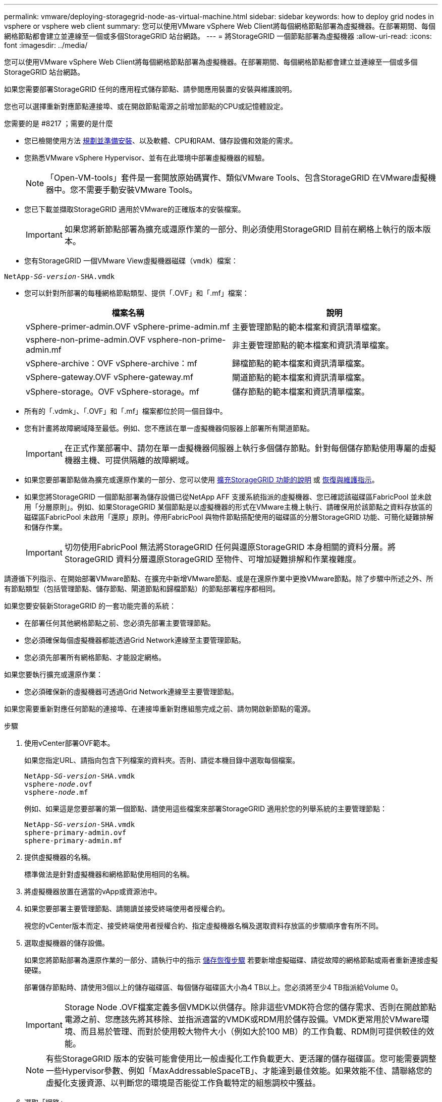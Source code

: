 ---
permalink: vmware/deploying-storagegrid-node-as-virtual-machine.html 
sidebar: sidebar 
keywords: how to deploy grid nodes in vsphere or vsphere web client 
summary: 您可以使用VMware vSphere Web Client將每個網格節點部署為虛擬機器。在部署期間、每個網格節點都會建立並連線至一個或多個StorageGRID 站台網路。 
---
= 將StorageGRID 一個節點部署為虛擬機器
:allow-uri-read: 
:icons: font
:imagesdir: ../media/


[role="lead"]
您可以使用VMware vSphere Web Client將每個網格節點部署為虛擬機器。在部署期間、每個網格節點都會建立並連線至一個或多個StorageGRID 站台網路。

如果您需要部署StorageGRID 任何的應用程式儲存節點、請參閱應用裝置的安裝與維護說明。

您也可以選擇重新對應節點連接埠、或在開啟節點電源之前增加節點的CPU或記憶體設定。

.您需要的是 #8217 ；需要的是什麼
* 您已檢閱使用方法 xref:planning-and-preparation.adoc[規劃並準備安裝]、以及軟體、CPU和RAM、儲存設備和效能的需求。
* 您熟悉VMware vSphere Hypervisor、並有在此環境中部署虛擬機器的經驗。
+

NOTE: 「Open-VM-tools」套件是一套開放原始碼實作、類似VMware Tools、包含StorageGRID 在VMware虛擬機器中。您不需要手動安裝VMware Tools。

* 您已下載並擷取StorageGRID 適用於VMware的正確版本的安裝檔案。
+

IMPORTANT: 如果您將新節點部署為擴充或還原作業的一部分、則必須使用StorageGRID 目前在網格上執行的版本版本。

* 您有StorageGRID 一個VMware View虛擬機器磁碟（`vmdk`）檔案：


[listing, subs="specialcharacters,quotes"]
----
NetApp-_SG-version_-SHA.vmdk
----
* 您可以針對所部署的每種網格節點類型、提供「.OVF」和「.mf」檔案：
+
[cols="1a,1a"]
|===
| 檔案名稱 | 說明 


| vSphere-primer-admin.OVF vSphere-prime-admin.mf  a| 
主要管理節點的範本檔案和資訊清單檔案。



| vsphere-non-prime-admin.OVF vsphere-non-prime-admin.mf  a| 
非主要管理節點的範本檔案和資訊清單檔案。



| vSphere-archive：OVF vSphere-archive：mf  a| 
歸檔節點的範本檔案和資訊清單檔案。



| vSphere-gateway.OVF vSphere-gateway.mf  a| 
閘道節點的範本檔案和資訊清單檔案。



| vSphere-storage。OVF vSphere-storage。mf  a| 
儲存節點的範本檔案和資訊清單檔案。

|===
* 所有的「.vdmk」、「.OVF」和「.mf」檔案都位於同一個目錄中。
* 您有計畫將故障網域降至最低。例如、您不應該在單一虛擬機器伺服器上部署所有閘道節點。
+

IMPORTANT: 在正式作業部署中、請勿在單一虛擬機器伺服器上執行多個儲存節點。針對每個儲存節點使用專屬的虛擬機器主機、可提供隔離的故障網域。

* 如果您要部署節點做為擴充或還原作業的一部分、您可以使用 xref:../expand/index.adoc[擴充StorageGRID 功能的說明] 或 xref:../maintain/index.adoc[恢復與維護指示]。
* 如果您將StorageGRID 一個節點部署為儲存設備已從NetApp AFF 支援系統指派的虛擬機器、您已確認該磁碟區FabricPool 並未啟用「分層原則」。例如、如果StorageGRID 某個節點是以虛擬機器的形式在VMware主機上執行、請確保用於該節點之資料存放區的磁碟區FabricPool 未啟用「還原」原則。停用FabricPool 與物件節點搭配使用的磁碟區的分層StorageGRID 功能、可簡化疑難排解和儲存作業。
+

IMPORTANT: 切勿使用FabricPool 無法將StorageGRID 任何與還原StorageGRID 本身相關的資料分層。將StorageGRID 資料分層還原StorageGRID 至物件、可增加疑難排解和作業複雜度。



請遵循下列指示、在開始部署VMware節點、在擴充中新增VMware節點、或是在還原作業中更換VMware節點。除了步驟中所述之外、所有節點類型（包括管理節點、儲存節點、閘道節點和歸檔節點）的節點部署程序都相同。

如果您要安裝新StorageGRID 的一套功能完善的系統：

* 在部署任何其他網格節點之前、您必須先部署主要管理節點。
* 您必須確保每個虛擬機器都能透過Grid Network連線至主要管理節點。
* 您必須先部署所有網格節點、才能設定網格。


如果您要執行擴充或還原作業：

* 您必須確保新的虛擬機器可透過Grid Network連線至主要管理節點。


如果您需要重新對應任何節點的連接埠、在連接埠重新對應組態完成之前、請勿開啟新節點的電源。

.步驟
. 使用vCenter部署OVF範本。
+
如果您指定URL、請指向包含下列檔案的資料夾。否則、請從本機目錄中選取每個檔案。

+
[listing, subs="specialcharacters,quotes"]
----
NetApp-_SG-version_-SHA.vmdk
vsphere-_node_.ovf
vsphere-_node_.mf
----
+
例如、如果這是您要部署的第一個節點、請使用這些檔案來部署StorageGRID 適用於您的列舉系統的主要管理節點：

+
[listing, subs="specialcharacters,quotes"]
----
NetApp-_SG-version_-SHA.vmdk
sphere-primary-admin.ovf
sphere-primary-admin.mf
----
. 提供虛擬機器的名稱。
+
標準做法是針對虛擬機器和網格節點使用相同的名稱。

. 將虛擬機器放置在適當的vApp或資源池中。
. 如果您要部署主要管理節點、請閱讀並接受終端使用者授權合約。
+
視您的vCenter版本而定、接受終端使用者授權合約、指定虛擬機器名稱及選取資料存放區的步驟順序會有所不同。

. 選取虛擬機器的儲存設備。
+
如果您將節點部署為還原作業的一部分、請執行中的指示 <<step_recovery_storage,儲存恢復步驟>> 若要新增虛擬磁碟、請從故障的網格節點或兩者重新連接虛擬硬碟。

+
部署儲存節點時、請使用3個以上的儲存磁碟區、每個儲存磁碟區大小為4 TB以上。您必須將至少4 TB指派給Volume 0。

+

IMPORTANT: Storage Node .OVF檔案定義多個VMDK以供儲存。除非這些VMDK符合您的儲存需求、否則在開啟節點電源之前、您應該先將其移除、並指派適當的VMDK或RDM用於儲存設備。VMDK更常用於VMware環境、而且易於管理、而對於使用較大物件大小（例如大於100 MB）的工作負載、RDM則可提供較佳的效能。

+

NOTE: 有些StorageGRID 版本的安裝可能會使用比一般虛擬化工作負載更大、更活躍的儲存磁碟區。您可能需要調整一些Hypervisor參數、例如「MaxAddressableSpaceTB」、才能達到最佳效能。如果效能不佳、請聯絡您的虛擬化支援資源、以判斷您的環境是否能從工作負載特定的組態調校中獲益。

. 選取「網路」。
+
為每個來源網路選取目的地網路、以判斷StorageGRID 節點將使用哪些哪些「樣」網路。

+
** 網格網路為必填項目。您必須在vSphere環境中選取目的地網路。
** 如果您使用管理網路、請在vSphere環境中選取不同的目的地網路。如果您不使用管理網路、請選取您為網格網路選取的相同目的地。
** 如果您使用用戶端網路、請在vSphere環境中選取不同的目的地網路。如果您不使用用戶端網路、請為Grid Network選取相同的目的地。


. 在*自訂範本*下、設定所需StorageGRID 的節點屬性。
+
.. 輸入*節點名稱*。
+

IMPORTANT: 如果要恢復網格節點、則必須輸入要恢復的節點名稱。

.. 在「* Grid Network（eth0）*」區段中、針對* Grid網路IP組態*選取「Static」（靜態）或「DHCP」（DHCP）。
+
*** 如果選擇靜態、請輸入* Grid網路IP*、* Grid網路遮罩*、* Grid網路閘道*及* Grid網路MTU*。
*** 如果選擇DHCP、* Grid網路IP*、* Grid網路遮罩*和* Grid網路閘道*會自動指派。


.. 在*主管理IP*欄位中、輸入Grid Network主要管理節點的IP位址。
+

NOTE: 如果您要部署的節點是主要管理節點、則不適用此步驟。

+
如果您省略主要管理節點IP位址、當主要管理節點或至少有一個已設定ADD_IP的其他網格節點存在於同一個子網路時、就會自動探索IP位址。不過、建議您在此處設定主要管理節點IP位址。

.. 在*管理網路（eth1*）*區段中、針對*管理網路IP組態*選取靜態、DHCP或停用。
+
*** 如果您不想使用管理網路、請選取「停用」、然後輸入「管理網路IP」*「0.00.0.0.0*」。您可以將其他欄位保留空白。
*** 如果選擇靜態、請輸入*管理網路IP*、*管理網路遮罩*、*管理網路閘道*和*管理網路MTU*。
*** 如果選擇靜態、請輸入*管理網路外部子網路清單*。您也必須設定閘道。
*** 如果您選取DHCP、系統會自動指派*管理網路IP*、*管理網路遮罩*和*管理網路閘道*。


.. 在*用戶端網路（eth2）*區段中、針對*用戶端網路IP組態*選取靜態、DHCP或停用。
+
*** 如果您不想使用用戶端網路、請選取「停用」、然後針對用戶端網路IP輸入* 0.00.0.0.0*。您可以將其他欄位保留空白。
*** 如果選擇靜態、請輸入*用戶端網路IP*、*用戶端網路遮罩*、*用戶端網路閘道*及*用戶端網路MTU *。
*** 如果選擇DHCP、*用戶端網路IP*、*用戶端網路遮罩*和*用戶端網路閘道*會自動指派。




. 檢閱虛擬機器組態並進行必要的變更。
. 準備好完成後、選取* Finish（完成）*即可開始上傳虛擬機器。
. [[stae_recovery儲存設備]如果您將此節點部署為還原作業的一部分、但這不是完整節點還原、請在部署完成後執行下列步驟：
+
.. 在虛擬機器上按一下滑鼠右鍵、然後選取*編輯設定*。
.. 選取已指定用於儲存設備的每個預設虛擬硬碟、然後選取*移除*。
.. 視您的資料還原情況而定、請根據儲存需求新增虛擬磁碟、重新連接先前移除的故障網格節點所保留的任何虛擬硬碟、或兩者。
+
請注意下列重要準則：

+
*** 如果您要新增磁碟、則應該使用與節點還原之前使用的相同類型儲存設備。
*** Storage Node .OVF檔案定義多個VMDK以供儲存。除非這些VMDK符合您的儲存需求、否則在開啟節點電源之前、您應該先將其移除、並指派適當的VMDK或RDM用於儲存設備。VMDK更常用於VMware環境、而且易於管理、而對於使用較大物件大小（例如大於100 MB）的工作負載、RDM可提供較佳的效能。




. 如果您需要重新對應此節點所使用的連接埠、請遵循下列步驟。
+
如果您的企業網路原則限制存取StorageGRID 一個或多個由他人使用的連接埠、您可能需要重新對應連接埠。請參閱 xref:../network/index.adoc[網路準則] 適用於StorageGRID 使用的連接埠。

+

IMPORTANT: 請勿重新對應負載平衡器端點中使用的連接埠。

+
.. 選取新的VM。
.. 從「Configure（設定）」索引標籤、選取「* Settings*>* vApp Options *（*設定*>* vApp選項vApp選項*的位置取決於vCenter的版本。
.. 在「*內容*」表格中、找出port_remap_inbound和port_remap。
.. 若要對稱對應連接埠的傳入和傳出通訊、請選取* port_remap*。
+

NOTE: 如果只設定port_remap、則您指定的對應會同時套用至傳入和傳出通訊。如果也指定port_remap_inbound、則port_remap僅適用於傳出通訊。

+
... 捲動回到表格頂端、然後選取*編輯*。
... 在Type（類型）選項卡上，選擇* User可配置*，然後選擇* Save"（保存*）。
... 選擇*設定值*。
... 輸入連接埠對應：
+
[listing]
----
<network type>/<protocol>/<default port used by grid node>/<new port>
----
+
「<網路類型>」是網格、管理或用戶端、而「<傳輸協定>」是TCP或udp。

+
例如、若要從連接埠22重新對應ssh流量至連接埠3022、請輸入：

+
[listing]
----
client/tcp/22/3022
----
... 選擇*確定*。


.. 若要指定用於節點傳入通訊的連接埠、請選取* port_remap_inbound *。
+

NOTE: 如果指定port_remap_inbound且未指定port_remap的值、則連接埠的傳出通訊不會變更。

+
... 捲動回到表格頂端、然後選取*編輯*。
... 在Type（類型）選項卡上，選擇* User可配置*，然後選擇* Save"（保存*）。
... 選擇*設定值*。
... 輸入連接埠對應：
+
[listing]
----
<network type>/<protocol>/<remapped inbound port>/<default inbound port used by grid node>
----
+
「<網路類型>」是網格、管理或用戶端、而「<傳輸協定>」是TCP或udp。

+
例如、若要重新對應傳送至連接埠3022的傳入SSH流量、以便網格節點在連接埠22接收該流量、請輸入下列命令：

+
[listing]
----
client/tcp/3022/22
----
... 選擇*確定*




. 如果您要從預設設定增加節點的CPU或記憶體：
+
.. 在虛擬機器上按一下滑鼠右鍵、然後選取*編輯設定*。
.. 視需要變更CPU數量或記憶體容量。
+
將*記憶體保留*設為與分配給虛擬機器的*記憶體*大小相同的大小。

.. 選擇*確定*。


. 開啟虛擬機器電源。


如果您將此節點部署為擴充或還原程序的一部分、請返回這些指示以完成此程序。
